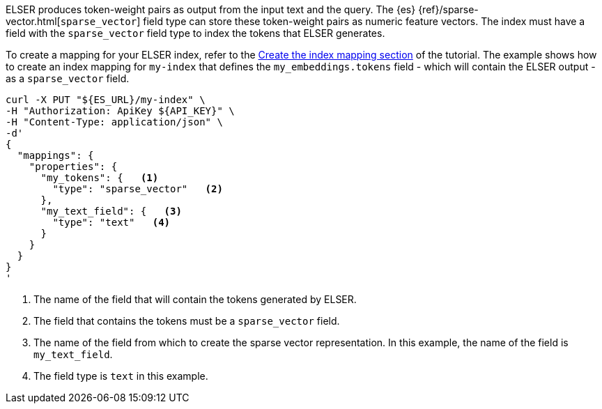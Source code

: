 ELSER produces token-weight pairs as output from the input text and the query.
The {es} {ref}/sparse-vector.html[`sparse_vector`] field type can store these
token-weight pairs as numeric feature vectors. The index must have a field with
the `sparse_vector` field type to index the tokens that ELSER generates.

To create a mapping for your ELSER index, refer to the https://www.elastic.co/docs/current/serverless/elasticsearch/elasticsearch/reference/semantic-search-elser[Create the index mapping section]
of the tutorial. The example
shows how to create an index mapping for `my-index` that defines the
`my_embeddings.tokens` field - which will contain the ELSER output - as a
`sparse_vector` field.

[source,bash]
----
curl -X PUT "${ES_URL}/my-index" \
-H "Authorization: ApiKey ${API_KEY}" \
-H "Content-Type: application/json" \
-d'
{
  "mappings": {
    "properties": {
      "my_tokens": {   <1>
        "type": "sparse_vector"   <2>
      },
      "my_text_field": {   <3>
        "type": "text"   <4>
      }
    }
  }
}
'
----

<1> The name of the field that will contain the tokens generated by ELSER.

<2> The field that contains the tokens must be a `sparse_vector` field.

<3> The name of the field from which to create the sparse vector representation.
In this example, the name of the field is `my_text_field`.

<4> The field type is `text` in this example.
